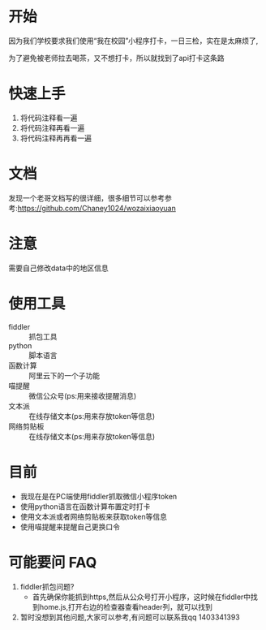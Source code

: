 * 开始

  因为我们学校要求我们使用“我在校园”小程序打卡，一日三检，实在是太麻烦了,

为了避免被老师拉去喝茶，又不想打卡，所以就找到了api打卡这条路

* 快速上手
  1. 将代码注释看一遍
  2. 将代码注释再看一遍
  3. 将代码注释再再看一遍

* 文档
  发现一个老哥文档写的很详细，很多细节可以参考参考:https://github.com/Chaney1024/wozaixiaoyuan
* 注意
  需要自己修改data中的地区信息
* 使用工具
  - fiddler :: 抓包工具
  - python :: 脚本语言
  - 函数计算 :: 阿里云下的一个子功能
  - 喵提醒 :: 微信公众号(ps:用来接收提醒消息)
  - 文本派 :: 在线存储文本(ps:用来存放token等信息)
  - 网络剪贴板 :: 在线存储文本(ps:用来存放token等信息)
* 目前
  - 我现在是在PC端使用fiddler抓取微信小程序token
  - 使用python语言在函数计算布置定时打卡
  - 使用文本派或者网络剪贴板来获取token等信息
  - 使用喵提醒来提醒自己更换口令

* 可能要问 FAQ
  1. fiddler抓包问题?
     - 首先确保你能抓到https,然后从公众号打开小程序，这时候在fiddler中找到home.js,打开右边的检查器查看header列，就可以找到
  2. 暂时没想到其他问题,大家可以参考,有问题可以联系我qq 1403341393

  
